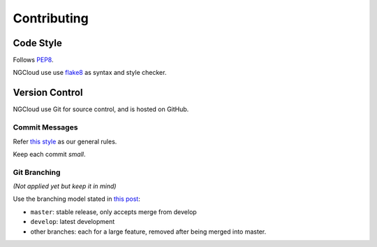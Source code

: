 .. _contributing:

Contributing
============

Code Style
----------

Follows PEP8_.

NGCloud use use flake8_ as syntax and style checker.


Version Control
---------------

NGCloud use Git for source control, and is hosted on GitHub.

Commit Messages
"""""""""""""""

Refer `this style <git-msg-rule>`_ as our general rules.

Keep each commit *small*.

Git Branching
"""""""""""""

*(Not applied yet but keep it in mind)*

Use the branching model stated in `this post <git-branch>`_:

- ``master``: stable release, only accepts merge from develop
- ``develop``: latest development
- other branches: each for a large feature, removed after being merged into master.

.. _PEP8: http://legacy.python.org/dev/peps/pep-0008/
.. _flake8: http://flake8.readthedocs.org/
.. _git_msg_rule: http://tbaggery.com/2008/04/19/a-note-about-git-commit-messages.html
.. _git_branch: http://nvie.com/posts/a-successful-git-branching-model/
